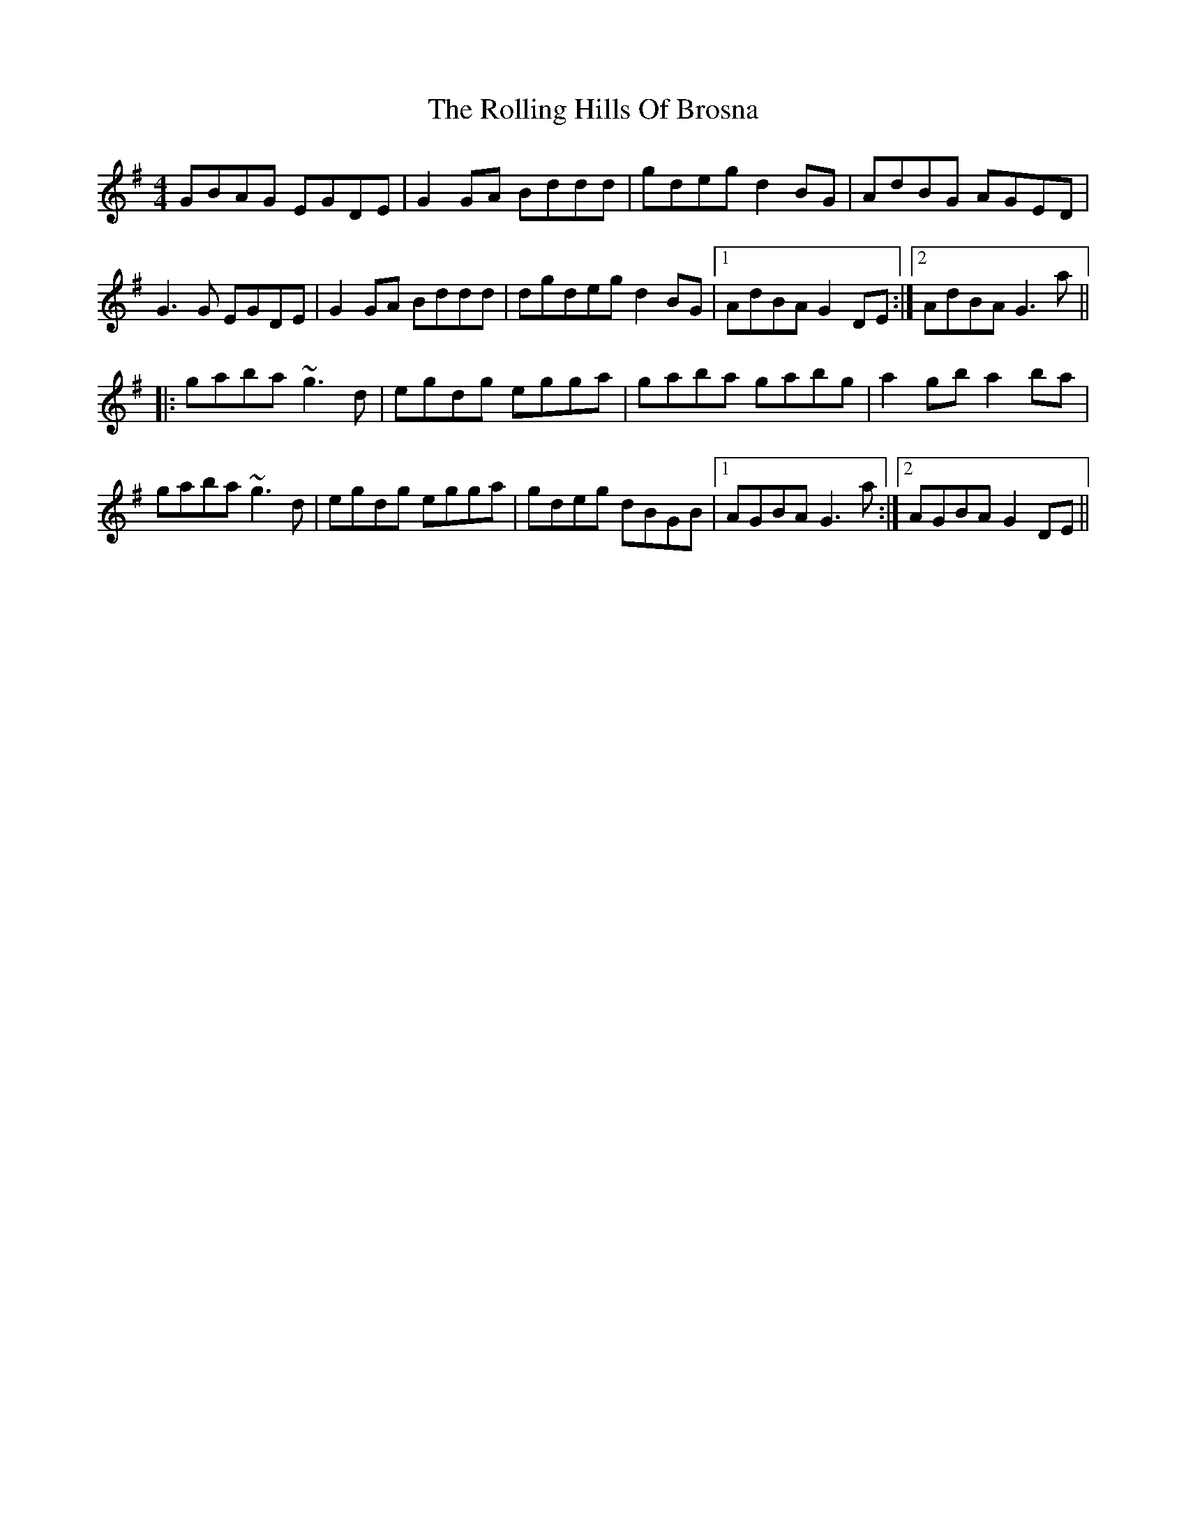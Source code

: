 X: 35046
T: Rolling Hills Of Brosna, The
R: reel
M: 4/4
K: Gmajor
GBAG EGDE|G2GA Bddd|gdeg d2BG|AdBG AGED|
G3G EGDE|G2GA Bddd|dgdeg d2BG|1 AdBA G2DE:|2 AdBA G3a||
|:gaba ~g3d|egdg egga|gaba gabg|a2gb a2ba|
gaba ~g3d|egdg egga|gdeg dBGB|1 AGBA G3a:|2 AGBA G2DE||

